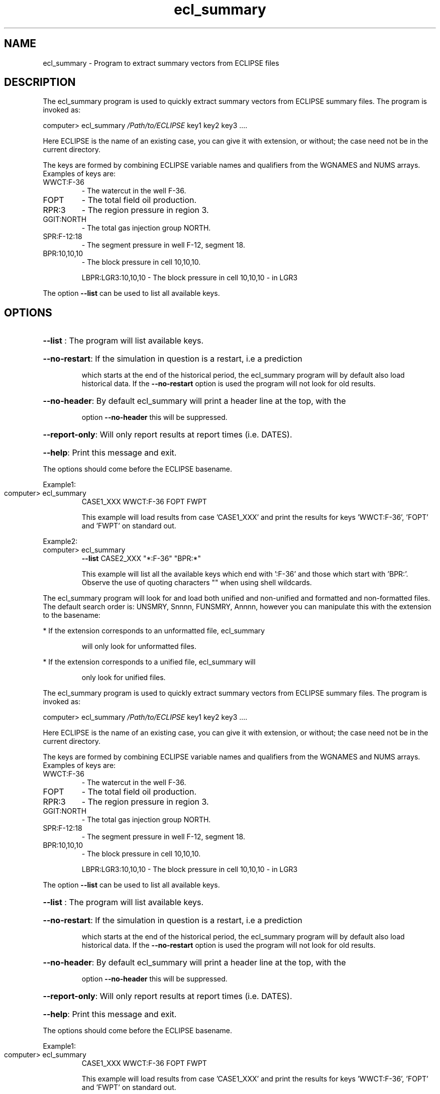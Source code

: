 .\" First parameter, NAME, should be all caps
.\" Second parameter, SECTION, should be 1-8, maybe w/ subsection
.\" other parameters are allowed: see man(7), man(1)
.TH ecl_summary "1" "November 8 2016"
.\" Please adjust this date whenever revising the manpage.
.\"
.\" Some roff macros, for reference:
.\" .nh        disable hyphenation
.\" .hy        enable hyphenation
.\" .ad l      left justify
.\" .ad b      justify to both left and right margins
.\" .nf        disable filling
.\" .fi        enable filling
.\" .br        insert line break
.\" .sp <n>    insert n+1 empty lines
.\" for manpage-specific macros, see man(7)
.SH NAME
ecl_summary \- Program to extract summary vectors from ECLIPSE files
.SH DESCRIPTION
The ecl_summary program is used to quickly extract summary vectors
from ECLIPSE summary files. The program is invoked as:
.PP
computer> ecl_summary \fI\,/Path/to/ECLIPSE\/\fP key1 key2 key3 ....
.PP
Here ECLIPSE is the name of an existing case, you can give it with
extension, or without; the case need not be in the current directory.
.PP
The keys are formed by combining ECLIPSE variable names and
qualifiers from the WGNAMES and NUMS arrays. Examples of keys are:
.TP
WWCT:F\-36
\- The watercut in the well F\-36.
.TP
FOPT
\- The total field oil production.
.TP
RPR:3
\- The region pressure in region 3.
.TP
GGIT:NORTH
\- The total gas injection group NORTH.
.TP
SPR:F\-12:18
\- The segment pressure in well F\-12, segment 18.
.TP
BPR:10,10,10
\- The block pressure in cell 10,10,10.
.IP
LBPR:LGR3:10,10,10 \- The block pressure in cell 10,10,10 \- in LGR3
.PP
The option \fB\-\-list\fR can be used to list all available keys.
.SH OPTIONS
.HP
\fB\-\-list\fR : The program will list available keys.
.HP
\fB\-\-no\-restart\fR: If the simulation in question is a restart, i.e a prediction
.IP
which starts at the end of the historical period, the ecl_summary
program will by default also load historical data. If the \fB\-\-no\-restart\fR
option is used the program will not look for old results.
.HP
\fB\-\-no\-header\fR: By default ecl_summary will print a header line at the top, with the
.IP
option \fB\-\-no\-header\fR this will be suppressed.
.HP
\fB\-\-report\-only\fR: Will only report results at report times (i.e. DATES).
.HP
\fB\-\-help\fR: Print this message and exit.
.PP
The options should come before the ECLIPSE basename.
.PP
Example1:
.TP
computer> ecl_summary
CASE1_XXX WWCT:F\-36   FOPT   FWPT
.IP
This example will load results from case 'CASE1_XXX' and print the
results for keys 'WWCT:F\-36', 'FOPT' and 'FWPT' on standard out.
.PP
Example2:
.TP
computer> ecl_summary
\fB\-\-list\fR CASE2_XXX "*:F\-36"  "BPR:*"
.IP
This example will list all the available keys which end with
\&':F\-36' and those which start with 'BPR:'. Observe the use of
quoting characters "" when using shell wildcards.
.PP
The ecl_summary program will look for and load both unified and
non\-unified and formatted and non\-formatted files. The default
search order is: UNSMRY, Snnnn, FUNSMRY, Annnn, however you can
manipulate this with the extension to the basename:
.PP
* If the extension corresponds to an unformatted file, ecl_summary
.IP
will only look for unformatted files.
.PP
* If the extension corresponds to a unified file, ecl_summary will
.IP
only look for unified files.
.PP
The ecl_summary program is used to quickly extract summary vectors
from ECLIPSE summary files. The program is invoked as:
.PP
computer> ecl_summary \fI\,/Path/to/ECLIPSE\/\fP key1 key2 key3 ....
.PP
Here ECLIPSE is the name of an existing case, you can give it with
extension, or without; the case need not be in the current directory.
.PP
The keys are formed by combining ECLIPSE variable names and
qualifiers from the WGNAMES and NUMS arrays. Examples of keys are:
.TP
WWCT:F\-36
\- The watercut in the well F\-36.
.TP
FOPT
\- The total field oil production.
.TP
RPR:3
\- The region pressure in region 3.
.TP
GGIT:NORTH
\- The total gas injection group NORTH.
.TP
SPR:F\-12:18
\- The segment pressure in well F\-12, segment 18.
.TP
BPR:10,10,10
\- The block pressure in cell 10,10,10.
.IP
LBPR:LGR3:10,10,10 \- The block pressure in cell 10,10,10 \- in LGR3
.PP
The option \fB\-\-list\fR can be used to list all available keys.
.HP
\fB\-\-list\fR : The program will list available keys.
.HP
\fB\-\-no\-restart\fR: If the simulation in question is a restart, i.e a prediction
.IP
which starts at the end of the historical period, the ecl_summary
program will by default also load historical data. If the \fB\-\-no\-restart\fR
option is used the program will not look for old results.
.HP
\fB\-\-no\-header\fR: By default ecl_summary will print a header line at the top, with the
.IP
option \fB\-\-no\-header\fR this will be suppressed.
.HP
\fB\-\-report\-only\fR: Will only report results at report times (i.e. DATES).
.HP
\fB\-\-help\fR: Print this message and exit.
.PP
The options should come before the ECLIPSE basename.
.PP
Example1:
.TP
computer> ecl_summary
CASE1_XXX WWCT:F\-36   FOPT   FWPT
.IP
This example will load results from case 'CASE1_XXX' and print the
results for keys 'WWCT:F\-36', 'FOPT' and 'FWPT' on standard out.
.PP
Example2:
.TP
computer> ecl_summary
\fB\-\-list\fR CASE2_XXX "*:F\-36"  "BPR:*"
.IP
This example will list all the available keys which end with
\&':F\-36' and those which start with 'BPR:'. Observe the use of
quoting characters "" when using shell wildcards.
.PP
The ecl_summary program will look for and load both unified and
non\-unified and formatted and non\-formatted files. The default
search order is: UNSMRY, Snnnn, FUNSMRY, Annnn, however you can
manipulate this with the extension to the basename:
.PP
* If the extension corresponds to an unformatted file, ecl_summary
.IP
will only look for unformatted files.
.PP
* If the extension corresponds to a unified file, ecl_summary will
.IP
only look for unified files.

